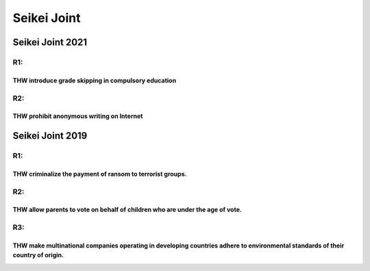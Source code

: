 Seikei Joint
============

Seikei Joint 2021
-----------------

R1:
~~~

THW introduce grade skipping in compulsory education
^^^^^^^^^^^^^^^^^^^^^^^^^^^^^^^^^^^^^^^^^^^^^^^^^^^^

R2:
~~~

THW prohibit anonymous writing on Internet
^^^^^^^^^^^^^^^^^^^^^^^^^^^^^^^^^^^^^^^^^^

Seikei Joint 2019
-----------------

.. _r1-1:

R1:
~~~

THW criminalize the payment of ransom to terrorist groups.
^^^^^^^^^^^^^^^^^^^^^^^^^^^^^^^^^^^^^^^^^^^^^^^^^^^^^^^^^^

.. _r2-1:

R2:
~~~

THW allow parents to vote on behalf of children who are under the age of vote.
^^^^^^^^^^^^^^^^^^^^^^^^^^^^^^^^^^^^^^^^^^^^^^^^^^^^^^^^^^^^^^^^^^^^^^^^^^^^^^

R3:
~~~

THW make multinational companies operating in developing countries adhere to environmental standards of their country of origin.
^^^^^^^^^^^^^^^^^^^^^^^^^^^^^^^^^^^^^^^^^^^^^^^^^^^^^^^^^^^^^^^^^^^^^^^^^^^^^^^^^^^^^^^^^^^^^^^^^^^^^^^^^^^^^^^^^^^^^^^^^^^^^^^^
